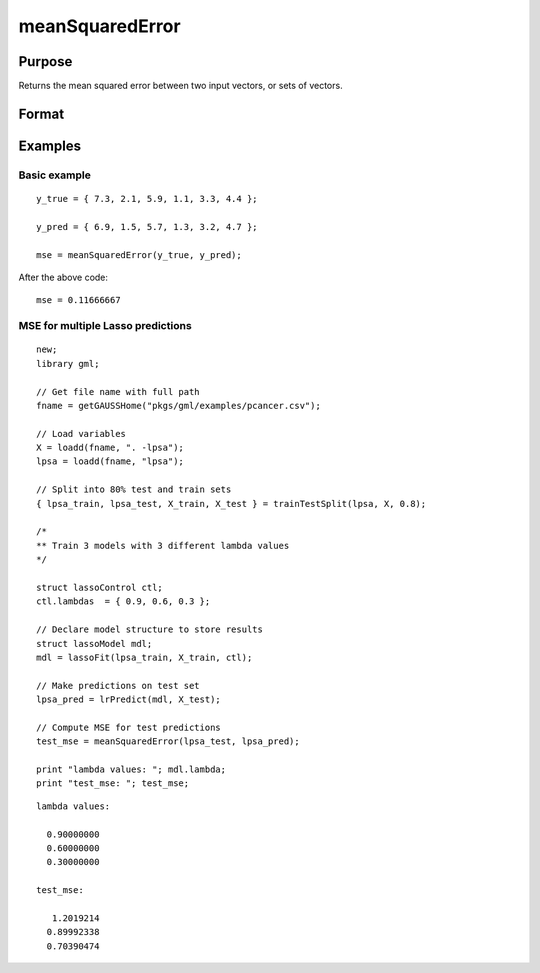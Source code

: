 meanSquaredError
====================

Purpose
--------------------
Returns the mean squared error between two input vectors, or sets of vectors.

Format
--------------------
.. function::  mse = meanSquaredError(y_true, y_pred)

    :param y_true: The true values.
    :type y_true:  Nx1 vector, or NxK matrix.

    :param y_pred: The predicted values.
    :type y_pred:  Nx1 vector, or NxK matrix

    :return mse:  The mean squared error between the column(s) in ``y_true`` and the column(s) in ``y_pred``.

Examples
------------

Basic example
+++++++++++++++

::

    y_true = { 7.3, 2.1, 5.9, 1.1, 3.3, 4.4 };
   
    y_pred = { 6.9, 1.5, 5.7, 1.3, 3.2, 4.7 };
         
    mse = meanSquaredError(y_true, y_pred);

After the above code:

::

    mse = 0.11666667

MSE for multiple Lasso predictions
+++++++++++++++++++++++++++++++++++++++

::

    new;
    library gml;
   
    // Get file name with full path
    fname = getGAUSSHome("pkgs/gml/examples/pcancer.csv");
   
    // Load variables
    X = loadd(fname, ". -lpsa");
    lpsa = loadd(fname, "lpsa");
   
    // Split into 80% test and train sets
    { lpsa_train, lpsa_test, X_train, X_test } = trainTestSplit(lpsa, X, 0.8);
   
    /*
    ** Train 3 models with 3 different lambda values
    */
   
    struct lassoControl ctl;
    ctl.lambdas  = { 0.9, 0.6, 0.3 };
   
    // Declare model structure to store results
    struct lassoModel mdl;
    mdl = lassoFit(lpsa_train, X_train, ctl);
   
    // Make predictions on test set
    lpsa_pred = lrPredict(mdl, X_test);
   
    // Compute MSE for test predictions
    test_mse = meanSquaredError(lpsa_test, lpsa_pred);
   
    print "lambda values: "; mdl.lambda;
    print "test_mse: "; test_mse;


::

    lambda values:

      0.90000000
      0.60000000
      0.30000000

    test_mse:

       1.2019214
      0.89992338
      0.70390474


.. seealso:: Functions  :func:`classificationMetrics`

